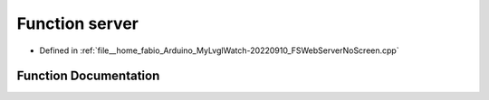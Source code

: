 .. _exhale_function_FSWebServerNoScreen_8cpp_1a48f3f185be3ea2d153c347a157b38d42:

Function server
===============

- Defined in :ref:`file__home_fabio_Arduino_MyLvglWatch-20220910_FSWebServerNoScreen.cpp`


Function Documentation
----------------------


.. doxygenfunction:: server(80)
   :project: MyLVGLWatch